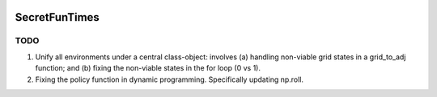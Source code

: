 .. image:: https://img.shields.io/badge/python-3.6-blue.svg
        :target: https://www.python.org/downloads/release/python-360/

.. image:: https://img.shields.io/github/license/mashape/apistatus.svg
        :target: https://github.com/szorowi1/AnxietySMDP/blob/master/LICENSE

SecretFunTimes
==============

TODO
----
1) Unify all environments under a central class-object: involves (a) handling non-viable grid states in a grid_to_adj function; and (b) fixing the non-viable states in the for loop (0 vs 1).
2) Fixing the policy function in dynamic programming. Specifically updating np.roll.